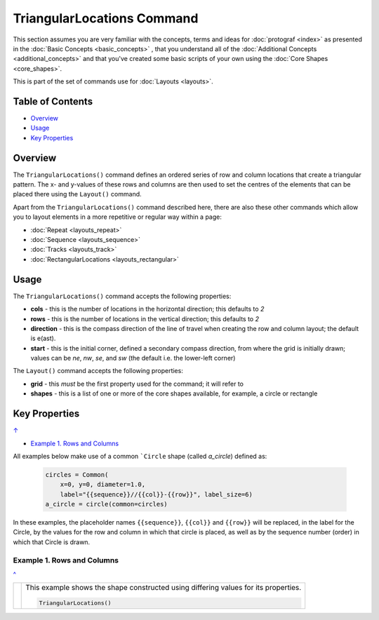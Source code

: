 ===========================
TriangularLocations Command
===========================

This section assumes you are very familiar with the concepts, terms and
ideas for :doc:`protograf <index>` as presented in the
:doc:`Basic Concepts <basic_concepts>` , that you understand all of the
:doc:`Additional Concepts <additional_concepts>`
and that you've created some basic scripts of your own using the
:doc:`Core Shapes <core_shapes>`.

This is part of the set of commands use for :doc:`Layouts <layouts>`.

.. _table-of-contents-tri:

Table of Contents
=================

- `Overview`_
- `Usage`_
- `Key Properties`_


Overview
========

The ``TriangularLocations()`` command defines an ordered series
of row and column locations that create a triangular pattern.  The x- and
y-values of these rows and columns are then used to set the centres of
the elements that can be placed there using the ``Layout()`` command.

Apart from the ``TriangularLocations()`` command described here,
there are also these other commands which allow you to layout
elements in a more repetitive or regular way within a page:

- :doc:`Repeat <layouts_repeat>`
- :doc:`Sequence <layouts_sequence>`
- :doc:`Tracks <layouts_track>`
- :doc:`RectangularLocations <layouts_rectangular>`


Usage
=====

The ``TriangularLocations()`` command accepts the following properties:

- **cols** - this is the number of locations in the horizontal direction; this
  defaults to *2*
- **rows** - this is the number of locations in the vertical direction; this
  defaults to *2*
- **direction** - this is the compass direction of the line of travel when
  creating the row and column layout; the default is e(ast).
- **start** - this is the initial corner, defined a secondary compass direction,
  from where the grid is initially drawn; values can be *ne*, *nw*, *se*, and
  *sw* (the default i.e. the lower-left corner)

The ``Layout()`` command accepts the following properties:

- **grid** - this *must* be the first property used for the command; it will
  refer to
- **shapes** - this is a list of one or more of the core shapes available,
  for example, a circle or rectangle


.. _key-properties:

Key Properties
==============
`↑ <table-of-contents-tri_>`_

- `Example 1. Rows and Columns`_

All examples below make use of a common ```Circle`` shape (called *a_circle*)
defined as:

  .. code:: python

    circles = Common(
        x=0, y=0, diameter=1.0,
        label="{{sequence}}//{{col}}-{{row}}", label_size=6)
    a_circle = circle(common=circles)

In these examples, the placeholder names ``{{sequence}}``, ``{{col}}``
and ``{{row}}`` will be replaced, in the label for the Circle, by the
values for the row and column in which that circle is placed, as well as
by the sequence number (order) in which that Circle is drawn.


Example 1. Rows and Columns
---------------------------
`^ <key-properties_>`_

.. |tl0| image:: images/layouts/rect_basic_east.png
   :width: 330

===== ======
|tl0| This example shows the shape constructed using differing values for
      its properties.

      .. code:: python

          TriangularLocations()

===== ======
